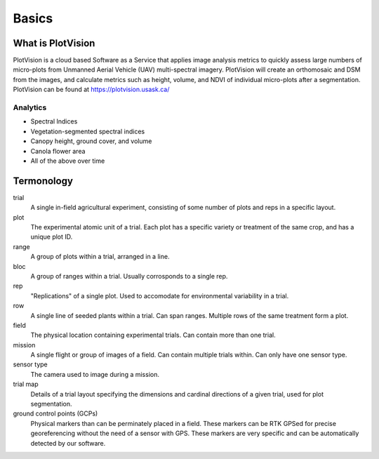 Basics
=====

What is PlotVision
-----------------

PlotVision is a cloud based Software as a Service that applies image analysis metrics to quickly assess large numbers of micro-plots from Unmanned Aerial Vehicle (UAV) multi-spectral imagery. PlotVision will create an orthomosaic and DSM from the images, and calculate metrics such as height, volume, and NDVI of individual micro-plots after a segmentation. PlotVision can be found at `<https://plotvision.usask.ca/>`_

Analytics
^^^^^^^^^

- Spectral Indices
- Vegetation-segmented spectral indices
- Canopy height, ground cover, and volume
- Canola flower area
- All of the above over time

Termonology
------------

trial
    A single in-field agricultural experiment, consisting of some number of plots and reps in a specific layout.

plot
    The experimental atomic unit of a trial. Each plot has a specific variety or treatment of the same crop, and has a unique plot ID.

range
    A group of plots within a trial, arranged in a line.

bloc
    A group of ranges within a trial. Usually corrosponds to a single rep.

rep
    "Replications" of a single plot. Used to accomodate for environmental variability in a trial.

row
    A single line of seeded plants within a trial. Can span ranges. Multiple rows of the same treatment form a plot.

field
    The physical location containing experimental trials. Can contain more than one trial.

mission
    A single flight or group of images of a field. Can contain multiple trials within. Can only have one sensor type.

sensor type
    The camera used to image during a mission.

trial map
    Details of a trial layout specifying the dimensions and cardinal directions of a given trial, used for plot segmentation.

ground control points (GCPs)
    Physical markers than can be perminately placed in a field. These markers can be RTK GPSed for precise georeferencing without the need of a sensor with GPS. These markers are very specific and can be automatically detected by our software.








